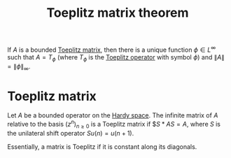 :PROPERTIES:
:ID:       e46397e7-382a-449c-99d5-0da67682038f
:END:
#+TITLE: Toeplitz matrix theorem
#+FILETAGS: theorem

If $A$ is a bounded [[id:8b272016-4216-47dc-afe9-e3033d1a7c1d][Toeplitz matrix]], then there is a unique function
$\phi \in L^\infty$ such that $A = T_\phi$ (where $T_\phi$ is the
[[id:803803c5-6813-4199-adfb-072e7cca5e33][Toeplitz operator]] with symbol $\phi$) and $\|A\| = \|\phi\|_\infty$.

* Toeplitz matrix
:PROPERTIES:
:ID:       8b272016-4216-47dc-afe9-e3033d1a7c1d
:END:
Let $A$ be a bounded operator on the [[id:67b9f43f-d173-46ca-8909-2c76ee8deacb][Hardy space]].
The infinite matrix of $A$ relative to the basis
$(z^n)_{n\geq0}$ is a Toeplitz matrix if $$S*AS = A$,
where $S$ is the unilateral shift operator $Su(n) = u(n+1)$.

Essentially, a matrix is Toeplitz if it is constant along its diagonals.

